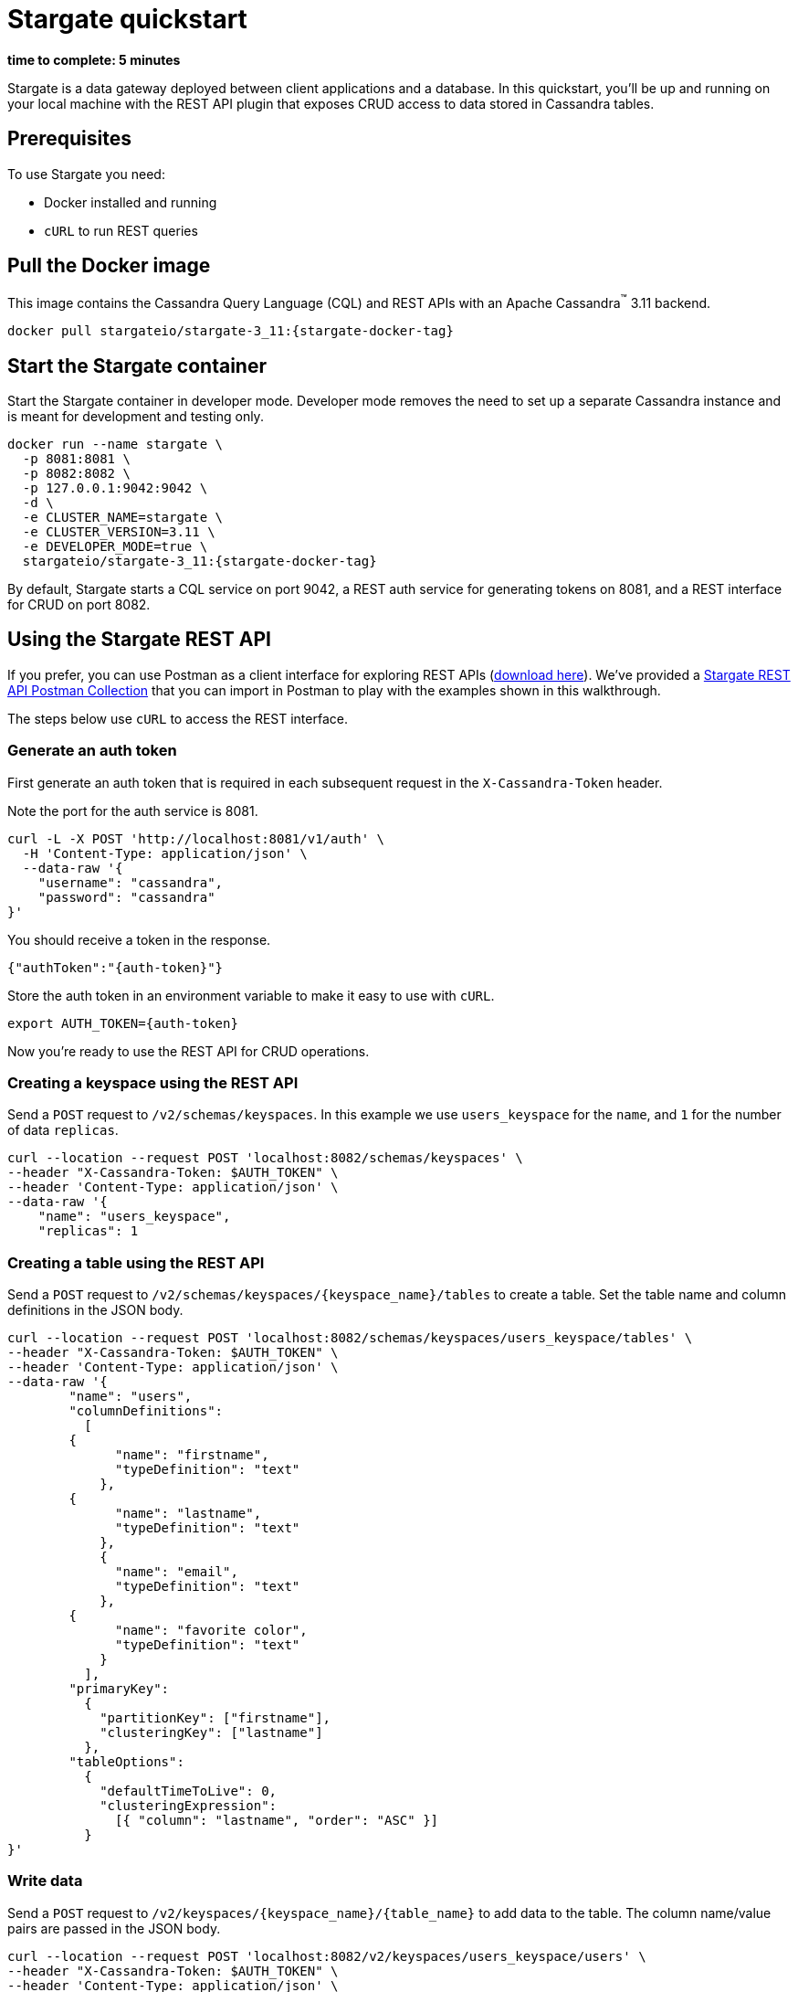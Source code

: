 = Stargate quickstart

*time to complete: 5 minutes*

Stargate is a data gateway deployed between client applications and a database.
In this quickstart, you'll be up and running on your local machine with the REST API
plugin that exposes CRUD access to data stored in Cassandra tables.

== Prerequisites

To use Stargate you need:

// tag::prereqsList[]
* Docker installed and running
* `cURL` to run REST queries
// end::prereqsList[]

// == Building Stargate
//
// In a terminal:
//
// . Clone the https://github.com/stargate/stargate repository:
//
// [source,bash]
// ----
// git clone https://github.com/stargate/stargate
// ----
//
// . Navigate to the `stargate` directory.
//
// [source,bash]
// ----
// cd stargate
// ----
//
// . Build Stargate using the `mvnw` command.
//
// [source,bash]
// ----
// ./mvnw clean package
// ----

// tag::getDockerImage[]
== Pull the Docker image

This image contains the Cassandra Query Language (CQL) and REST APIs with an Apache Cassandra^(TM)^ 3.11 backend.

[source,bash,subs="attributes+"]
----
docker pull stargateio/stargate-3_11:{stargate-docker-tag}
----
// end::getDockerImage[]

// tag::startDocker[]
== Start the Stargate container

Start the Stargate container in developer mode.
Developer mode removes the need to set up a separate Cassandra instance and is meant for development and testing only.

[source,bash,subs="attributes+"]
----
docker run --name stargate \
  -p 8081:8081 \
  -p 8082:8082 \
  -p 127.0.0.1:9042:9042 \
  -d \
  -e CLUSTER_NAME=stargate \
  -e CLUSTER_VERSION=3.11 \
  -e DEVELOPER_MODE=true \
  stargateio/stargate-3_11:{stargate-docker-tag}
----

By default, Stargate starts a CQL service on port 9042,
a REST auth service for generating tokens on 8081,
and a REST interface for CRUD on port 8082.

// end::startDocker[]

== Using the Stargate REST API

If you prefer, you can use Postman as a client interface for exploring REST APIs (https://www.postman.com/downloads/[download here]).
We've provided a https://github.com/stargate/docs/blob/master/modules/developers-guide/examples/stargate-rest-api.postman_collection.json[Stargate REST API Postman Collection] that you can import in Postman to play with the examples shown in this walkthrough.

The steps below use `cURL` to access the REST interface.

=== Generate an auth token

First generate an auth token that is required in each subsequent request
in the `X-Cassandra-Token` header.

Note the port for the auth service is 8081.

[source,bash]
----
curl -L -X POST 'http://localhost:8081/v1/auth' \
  -H 'Content-Type: application/json' \
  --data-raw '{
    "username": "cassandra",
    "password": "cassandra"
}'
----

You should receive a token in the response.

[source,json]
----
{"authToken":"{auth-token}"}
----

Store the auth token in an environment variable to make it easy to use with `cURL`.

[source,bash]
----
export AUTH_TOKEN={auth-token}
----

Now you're ready to use the REST API for CRUD operations.

=== Creating a keyspace using the REST API

Send a `POST` request to `/v2/schemas/keyspaces`.
In this example we use `users_keyspace` for the `name`,
and `1` for the number of data `replicas`.

[source,bash]
----
curl --location --request POST 'localhost:8082/schemas/keyspaces' \
--header "X-Cassandra-Token: $AUTH_TOKEN" \
--header 'Content-Type: application/json' \
--data-raw '{
    "name": "users_keyspace",
    "replicas": 1
----

=== Creating a table using the REST API

Send a `POST` request to `/v2/schemas/keyspaces/{keyspace_name}/tables` to create a table.
Set the table name and column definitions in the JSON body.

[source,bash]
----
curl --location --request POST 'localhost:8082/schemas/keyspaces/users_keyspace/tables' \
--header "X-Cassandra-Token: $AUTH_TOKEN" \
--header 'Content-Type: application/json' \
--data-raw '{
	"name": "users",
	"columnDefinitions":
	  [
        {
	      "name": "firstname",
	      "typeDefinition": "text"
	    },
        {
	      "name": "lastname",
	      "typeDefinition": "text"
	    },
	    {
	      "name": "email",
	      "typeDefinition": "text"
	    },
        {
	      "name": "favorite color",
	      "typeDefinition": "text"
	    }
	  ],
	"primaryKey":
	  {
	    "partitionKey": ["firstname"],
	    "clusteringKey": ["lastname"]
	  },
	"tableOptions":
	  {
	    "defaultTimeToLive": 0,
	    "clusteringExpression":
	      [{ "column": "lastname", "order": "ASC" }]
	  }
}'
----

=== Write data

Send a `POST` request to `/v2/keyspaces/{keyspace_name}/{table_name}` to add data to the table.
The column name/value pairs are passed in the JSON body.

[source,bash]
----
curl --location --request POST 'localhost:8082/v2/keyspaces/users_keyspace/users' \
--header "X-Cassandra-Token: $AUTH_TOKEN" \
--header 'Content-Type: application/json' \
--data-raw '{
    "firstname": "Mookie",
    "lastname": "Betts",
    "email": "mookie.betts@gmail.com",
    "favorite color": "blue"
}'
----

=== Read data

Send a `GET` request to `/v2/keyspaces/{keyspace_name}/{table_name}`
to retrieve a row using the primary key of the table in the `where` params.

[source,bash]
----
curl -G --location 'http://localhost:8082/v2/keyspaces/users_keyspace/users' \
--header "X-Cassandra-Token: $AUTH_TOKEN" \
--header 'Content-Type: application/json' \
--data-urlencode 'where={"firstname": {"$eq": "Mookie"}}'
----

=== Update data

To update a row, send a `PUT` request to `/v2/keyspaces/{keyspace_name}/{table_name}/{path}`.
The `{path}` is comprised of the primary key values.
In this example the partition key is `firstname` "Mookie" and the clustering key is `lastname` "Betts"
so we use `/Mookie/Betts` as the `{path}` in our request.

[source,bash]
----
curl --location --request PUT 'localhost:8082/v2/keyspaces/users_keyspace/users/Mookie/Betts' \
--header "X-Cassandra-Token: $AUTH_TOKEN" \
--header 'Content-Type: application/json' \
--data-raw '{
    "email": "mookie.betts.new-email@email.com"
}'
----

NOTE: Updates are upserts. If the row doesn't exist, it will be created.
If it does exist, it will be udpated with the new row data.

=== Delete data
To delete a row, send a `DELETE` request to `/v2/keyspaces/{keyspace_name}/{table_name}/{path}`.
In this request we delete all data with the primary key `firstname` of `Mookie`

[source,bash]
----
curl --location --request DELETE 'localhost:8082/v2/keyspaces/users_keyspace/users/Mookie' \
--header "X-Cassandra-Token: $AUTH_TOKEN" \
--header 'Content-Type: application/json'
----

Voila! For more information on the REST API, see the full reference in the REST API section of the docs.

